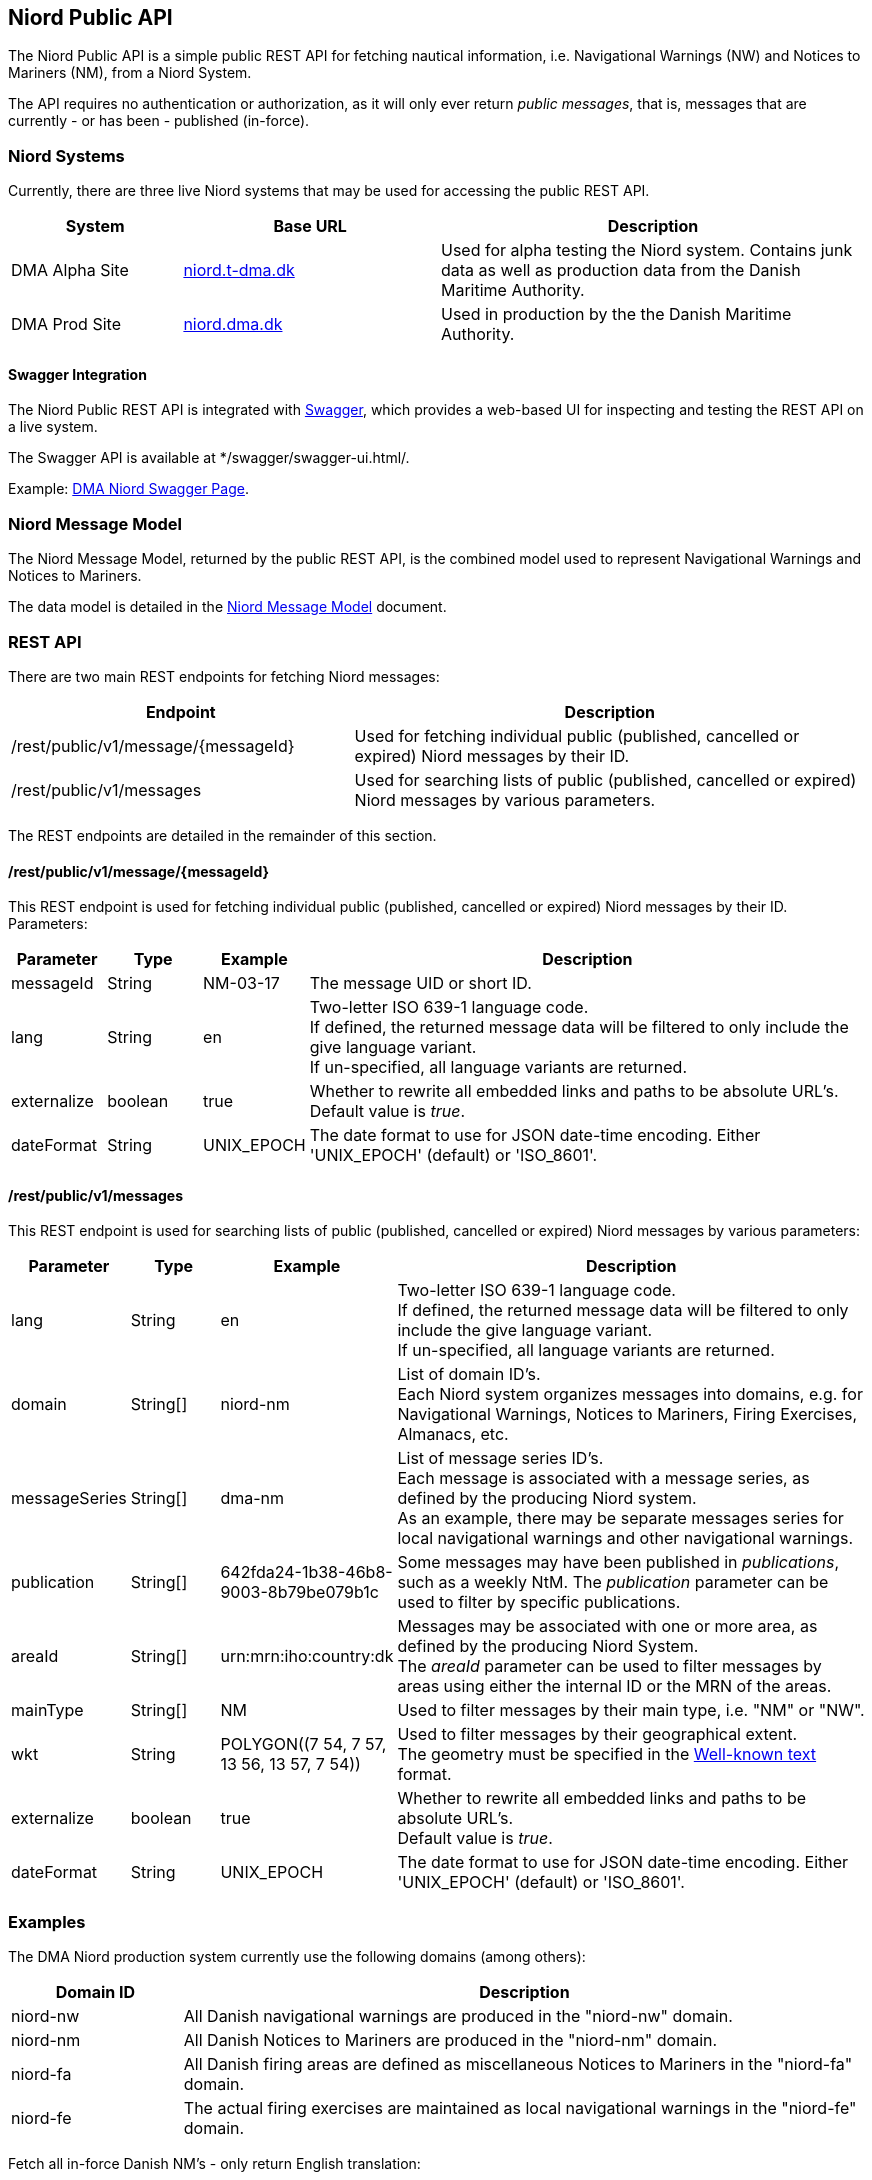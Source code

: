 == Niord Public API
The Niord Public API is a simple public REST API for fetching nautical information, i.e.
Navigational Warnings (NW) and Notices to Mariners (NM), from a Niord System.

The API requires no authentication or authorization, as it will only ever return _public messages_, that is,
messages that are currently - or has been - published (in-force). +

=== Niord Systems
Currently, there are three live Niord systems that may be used for accessing the public REST API.

[cols="20,30,50",options="header"]
|===
|System |Base URL |Description

|DMA Alpha Site
|https://niord.t-dma.dk[niord.t-dma.dk]
|Used for alpha testing the Niord system. Contains junk data as well as production data
from the Danish Maritime Authority.

|DMA Prod Site
|https://niord.dma.dk[niord.dma.dk]
|Used in production by the the Danish Maritime Authority.
|===

==== Swagger Integration
The Niord Public REST API is integrated with http://swagger.io[Swagger], which provides a web-based UI
for inspecting and testing the REST API on a live system.

The Swagger API is available at */swagger/swagger-ui.html/.

Example: https://niord.dma.dk/swagger/swagger-ui.html/[DMA Niord Swagger Page^].

=== Niord Message Model
The Niord Message Model, returned by the public REST API, is the combined model used to represent
Navigational Warnings and Notices to Mariners.

The data model is detailed in the link:../model/model.html[Niord Message Model] document.

=== REST API
There are two main REST endpoints for fetching Niord messages:

[cols="40,60",options="header"]
|===
|Endpoint |Description

|/rest/public/v1/message/{messageId}
|Used for fetching individual public (published, cancelled or expired) Niord messages by their ID.

|/rest/public/v1/messages
|Used for searching lists of public (published, cancelled or expired) Niord messages by various parameters.
|===

The REST endpoints are detailed in the remainder of this section.

==== /rest/public/v1/message/{messageId}
This REST endpoint is used for fetching individual public (published, cancelled or expired) Niord messages
by their ID. Parameters:

[cols="10,10,10,60",options="header"]
|===
|Parameter |Type| Example| Description

|messageId
|String
|NM-03-17
|The message UID or short ID.

|lang
|String
|en
|Two-letter ISO 639-1 language code. +
If defined, the returned message data will be filtered to only include the give language variant. +
If un-specified, all language variants are returned.

|externalize
|boolean
|true
|Whether to rewrite all embedded links and paths to be absolute URL's. +
Default value is _true_.

|dateFormat
|String
|UNIX_EPOCH
|The date format to use for JSON date-time encoding. Either 'UNIX_EPOCH' (default) or 'ISO_8601'.
|===

==== /rest/public/v1/messages
This REST endpoint is used for searching lists of public (published, cancelled or expired) Niord messages
by various parameters:

[cols="10,10,10,60",options="header"]
|===
|Parameter |Type| Example| Description

|lang
|String
|en
|Two-letter ISO 639-1 language code. +
If defined, the returned message data will be filtered to only include the give language variant. +
If un-specified, all language variants are returned.

|domain
|String[]
|niord-nm
|List of domain ID's. +
Each Niord system organizes messages into domains, e.g. for Navigational Warnings, Notices to Mariners,
Firing Exercises, Almanacs, etc.

|messageSeries
|String[]
|dma-nm
|List of message series ID's. +
Each message is associated with a message series, as defined by the producing Niord system. +
As an example, there may be separate messages series for local navigational warnings and
other navigational warnings.

|publication
|String[]
|642fda24-1b38-46b8-9003-8b79be079b1c
|Some messages may have been published in _publications_, such as a weekly NtM.
The _publication_ parameter can be used to filter by specific publications.

|areaId
|String[]
|urn:mrn:iho:country:dk
|Messages may be associated with one or more area, as defined by the producing Niord System. +
The _areaId_ parameter can be used to filter messages by areas using either the internal ID or the MRN
of the areas.

|mainType
|String[]
|NM
|Used to filter messages by their main type, i.e. "NM" or "NW".

|wkt
|String
|+++POLYGON((7 54, 7 57, 13 56, 13 57, 7 54))+++
|Used to filter messages by their geographical extent. +
The geometry must be specified in the https://en.wikipedia.org/wiki/Well-known_text[Well-known text^] format.

|externalize
|boolean
|true
|Whether to rewrite all embedded links and paths to be absolute URL's. +
Default value is _true_.

|dateFormat
|String
|UNIX_EPOCH
|The date format to use for JSON date-time encoding. Either 'UNIX_EPOCH' (default) or 'ISO_8601'.
|===

=== Examples

The DMA Niord production system currently use the following domains (among others):

[cols="20,80",options="header"]
|===
|Domain ID | Description

|niord-nw
|All Danish navigational warnings are produced in the "niord-nw" domain.

|niord-nm
|All Danish Notices to Mariners are produced in the "niord-nm" domain.

|niord-fa
|All Danish firing areas are defined as miscellaneous Notices to Mariners in the "niord-fa" domain.

|niord-fe
|The actual firing exercises are maintained as local navigational warnings in the "niord-fe" domain.
|===


Fetch all in-force Danish NM's - only return English translation:

[source,bash]
----
curl -X GET --header 'Accept: application/json' \
   'https://niord.dma.dk/rest/public/v1/messages?lang=en&domain=niord-nm'
----

Fetch all in-force Danish NW's, including firing exercises. Return all translations of the messages:

[source,bash]
----
curl -X GET --header 'Accept: application/json' \
   'https://niord.dma.dk/rest/public/v1/messages?domain=niord-nw&domain=niord-fe'
----
